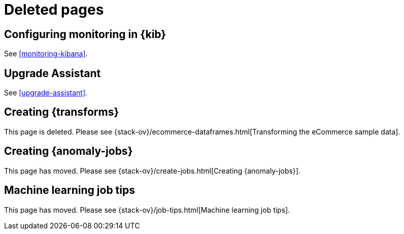 [role="exclude",id="redirects"]
= Deleted pages

[partintro]
--

The following pages have moved or been deleted.

--
[role="exclude",id="monitoring-xpack-kibana"]
== Configuring monitoring in {kib}

See <<monitoring-kibana>>.

[role="exclude",id="xpack-upgrade-assistant"]
== Upgrade Assistant

See <<upgrade-assistant>>.

[role="exclude",id="creating-df-kib"]
== Creating {transforms}

This page is deleted. Please see
{stack-ov}/ecommerce-dataframes.html[Transforming the eCommerce sample data].

[role="exclude",id="ml-jobs"]
== Creating {anomaly-jobs}

This page has moved. Please see {stack-ov}/create-jobs.html[Creating {anomaly-jobs}].

[role="exclude",id="job-tips"]
== Machine learning job tips

This page has moved. Please see {stack-ov}/job-tips.html[Machine learning job tips].

